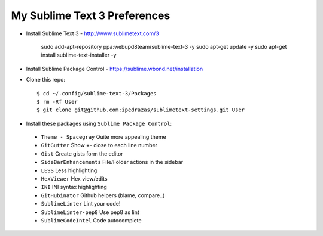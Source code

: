 My Sublime Text 3 Preferences
-----------------------------

* Install Sublime Text 3 - http://www.sublimetext.com/3

    sudo add-apt-repository ppa:webupd8team/sublime-text-3 -y
    sudo apt-get update -y
    sudo apt-get install sublime-text-installer -y

* Install Sublime Package Control - https://sublime.wbond.net/installation

* Clone this repo::

    $ cd ~/.config/sublime-text-3/Packages
    $ rm -Rf User
    $ git clone git@github.com:ipedrazas/sublimetext-settings.git User

* Install these packages using ``Sublime Package Control``:
 * ``Theme - Spacegray`` Quite more appealing theme
 * ``GitGutter`` Show +- close to each line number
 * ``Gist`` Create gists form the editor
 * ``SideBarEnhancements`` File/Folder actions in the sidebar
 * ``LESS`` Less highlighting
 * ``Hex​Viewer`` Hex​ view/edits
 * ``INI`` INI syntax highlighting
 * ``GitHubinator`` Github helpers (blame, compare..)
 * ``SublimeLinter`` Lint your code!
 * ``SublimeLinter-pep8`` Use pep8 as lint
 * ``SublimeCodeIntel`` Code autocomplete
